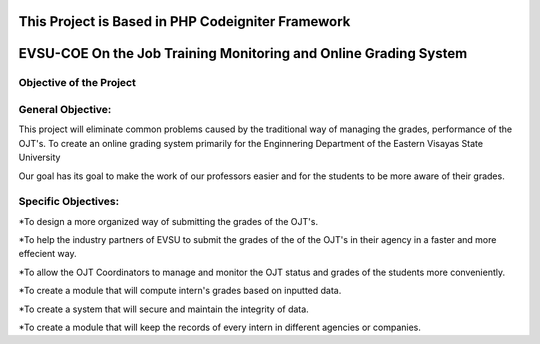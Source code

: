 **************************************************
This Project is Based in PHP Codeigniter Framework
**************************************************



*****************************************************************
EVSU-COE On the Job Training Monitoring and Online Grading System
*****************************************************************



########################
Objective of the Project
########################

##################
General Objective:
##################

This project will eliminate common problems caused by the traditional way of managing the grades, performance of the OJT's. To create an online grading system primarily for the Enginnering Department of the Eastern Visayas State University

Our goal has its goal to make the work of our professors easier and for the students to be more aware of their grades.

####################
Specific Objectives:
####################

*To design a more organized way of submitting the grades of the OJT's.

*To help the industry partners of EVSU to submit the grades of the of the OJT's in their agency in a faster and more effecient way.

*To allow the OJT Coordinators to manage and monitor the OJT status and grades of the students more conveniently.

*To create a module that will compute intern's grades based on inputted data.

*To create a system that will secure and maintain the integrity of data.

*To create a module that will keep the records of every intern in different agencies or companies.